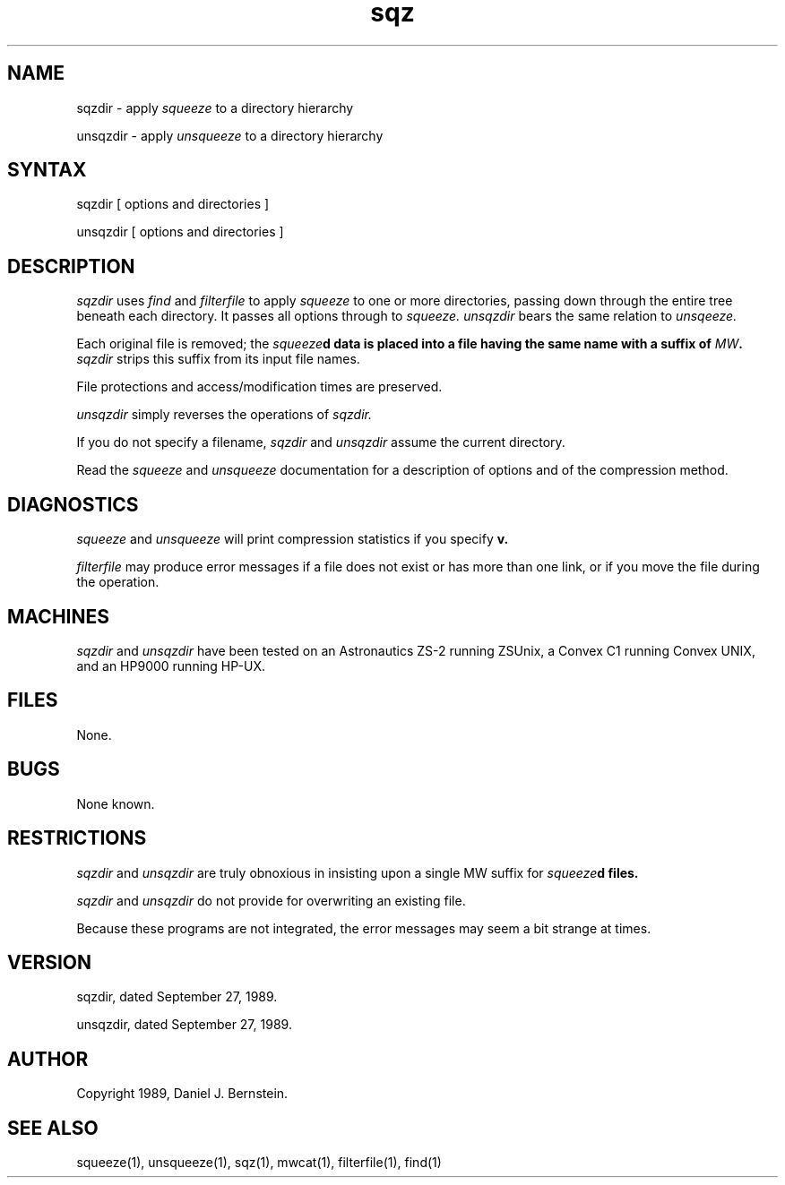.TH sqz 1
.SH NAME
sqzdir \- apply
.I squeeze
to a directory hierarchy
.PP
unsqzdir \- apply
.I unsqueeze
to a directory hierarchy
.SH SYNTAX
sqzdir
[ options and directories ]
.PP
unsqzdir
[ options and directories ]
.SH DESCRIPTION
.I sqzdir
uses
.I find
and
.I filterfile
to apply
.I squeeze
to one or more directories,
passing down through the entire tree beneath each directory.
It passes all options through to
.I squeeze.
.I unsqzdir
bears the same relation to
.I unsqeeze.
.PP
Each original file is removed;
the
\fIsqueeze\fBd
data is placed into a file having the same name
with a suffix of
\fIMW\fB.
.I sqzdir
strips this suffix from its input file names.
.PP
File protections and access/modification times are preserved.
.PP
.I unsqzdir
simply reverses the operations of
.I sqzdir.
.PP
If you do not specify a filename,
.I sqzdir
and
.I unsqzdir
assume the current directory.
.PP
Read the
.I squeeze
and
.I unsqueeze
documentation for a description of options and
of the compression method.
.SH DIAGNOSTICS
.PP
.I squeeze
and
.I unsqueeze
will print compression statistics if you specify
.B\-v.
.PP
.I filterfile
may produce error messages if
a file does not exist or has more than one link,
or if you move the file during
the operation.
.SH MACHINES
.I sqzdir
and
.I unsqzdir
have been tested on an Astronautics ZS-2
running ZSUnix,
a Convex C1 running Convex UNIX,
and an HP9000 running HP-UX.
.SH FILES
None.
.SH BUGS
None known.
.SH RESTRICTIONS
.I sqzdir
and
.I unsqzdir
are truly obnoxious in insisting upon a single MW suffix
for
\fIsqueeze\fBd
files.
.PP
.I sqzdir
and
.I unsqzdir
do not provide for overwriting an existing file.
.PP
Because
these programs are not integrated,
the error messages may seem a bit strange at times.
.SH VERSION
sqzdir, dated September 27, 1989.
.PP
unsqzdir, dated September 27, 1989.
.SH AUTHOR
Copyright 1989, Daniel J. Bernstein.
.SH "SEE ALSO"
squeeze(1),
unsqueeze(1),
sqz(1),
mwcat(1),
filterfile(1),
find(1)
